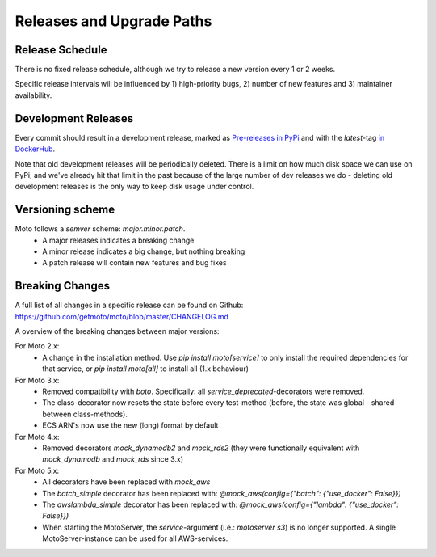 .. _releases:

.. role:: bash(code)
   :language: bash

.. role:: raw-html(raw)
    :format: html

================================
Releases and Upgrade Paths
================================


Release Schedule
------------------

There is no fixed release schedule, although we try to release a new version every 1 or 2 weeks.

Specific release intervals will be influenced by 1) high-priority bugs, 2) number of new features and 3) maintainer availability.


Development Releases
----------------------

Every commit should result in a development release, marked as `Pre-releases in PyPi <https://pypi.org/project/moto/#history>`_ and with the `latest`-tag `in DockerHub <https://hub.docker.com/r/motoserver/moto/tags>`_.

Note that old development releases will be periodically deleted. There is a limit on how much disk space we can use on PyPi, and we've already hit that limit in the past because of the large number of dev releases we do - deleting old development releases is the only way to keep disk usage under control.


Versioning scheme
----------------------

Moto follows a `semver` scheme: `major.minor.patch`.
 - A major releases indicates a breaking change
 - A minor release indicates a big change, but nothing breaking
 - A patch release will contain new features and bug fixes


Breaking Changes
-----------------

A full list of all changes in a specific release can be found on Github: https://github.com/getmoto/moto/blob/master/CHANGELOG.md

A overview of the breaking changes between major versions:

For Moto 2.x:
 - A change in the installation method. Use `pip install moto[service]` to only install the required dependencies for that service, or `pip install moto[all]` to install all (1.x behaviour)

For Moto 3.x:
 - Removed compatibility with `boto`. Specifically: all `service_deprecated`-decorators were removed.
 - The class-decorator now resets the state before every test-method (before, the state was global - shared between class-methods).
 - ECS ARN's now use the new (long) format by default

For Moto 4.x:
 - Removed decorators `mock_dynamodb2` and `mock_rds2` (they were functionally equivalent with `mock_dynamodb` and `mock_rds` since 3.x)

For Moto 5.x:
 - All decorators have been replaced with `mock_aws`
 - The `batch_simple` decorator has been replaced with: `@mock_aws(config={"batch": {"use_docker": False}})`
 - The `awslambda_simple` decorator has been replaced with: `@mock_aws(config={"lambda": {"use_docker": False}})`
 - When starting the MotoServer, the `service`-argument (i.e.: `motoserver s3`) is no longer supported. A single MotoServer-instance can be used for all AWS-services.

